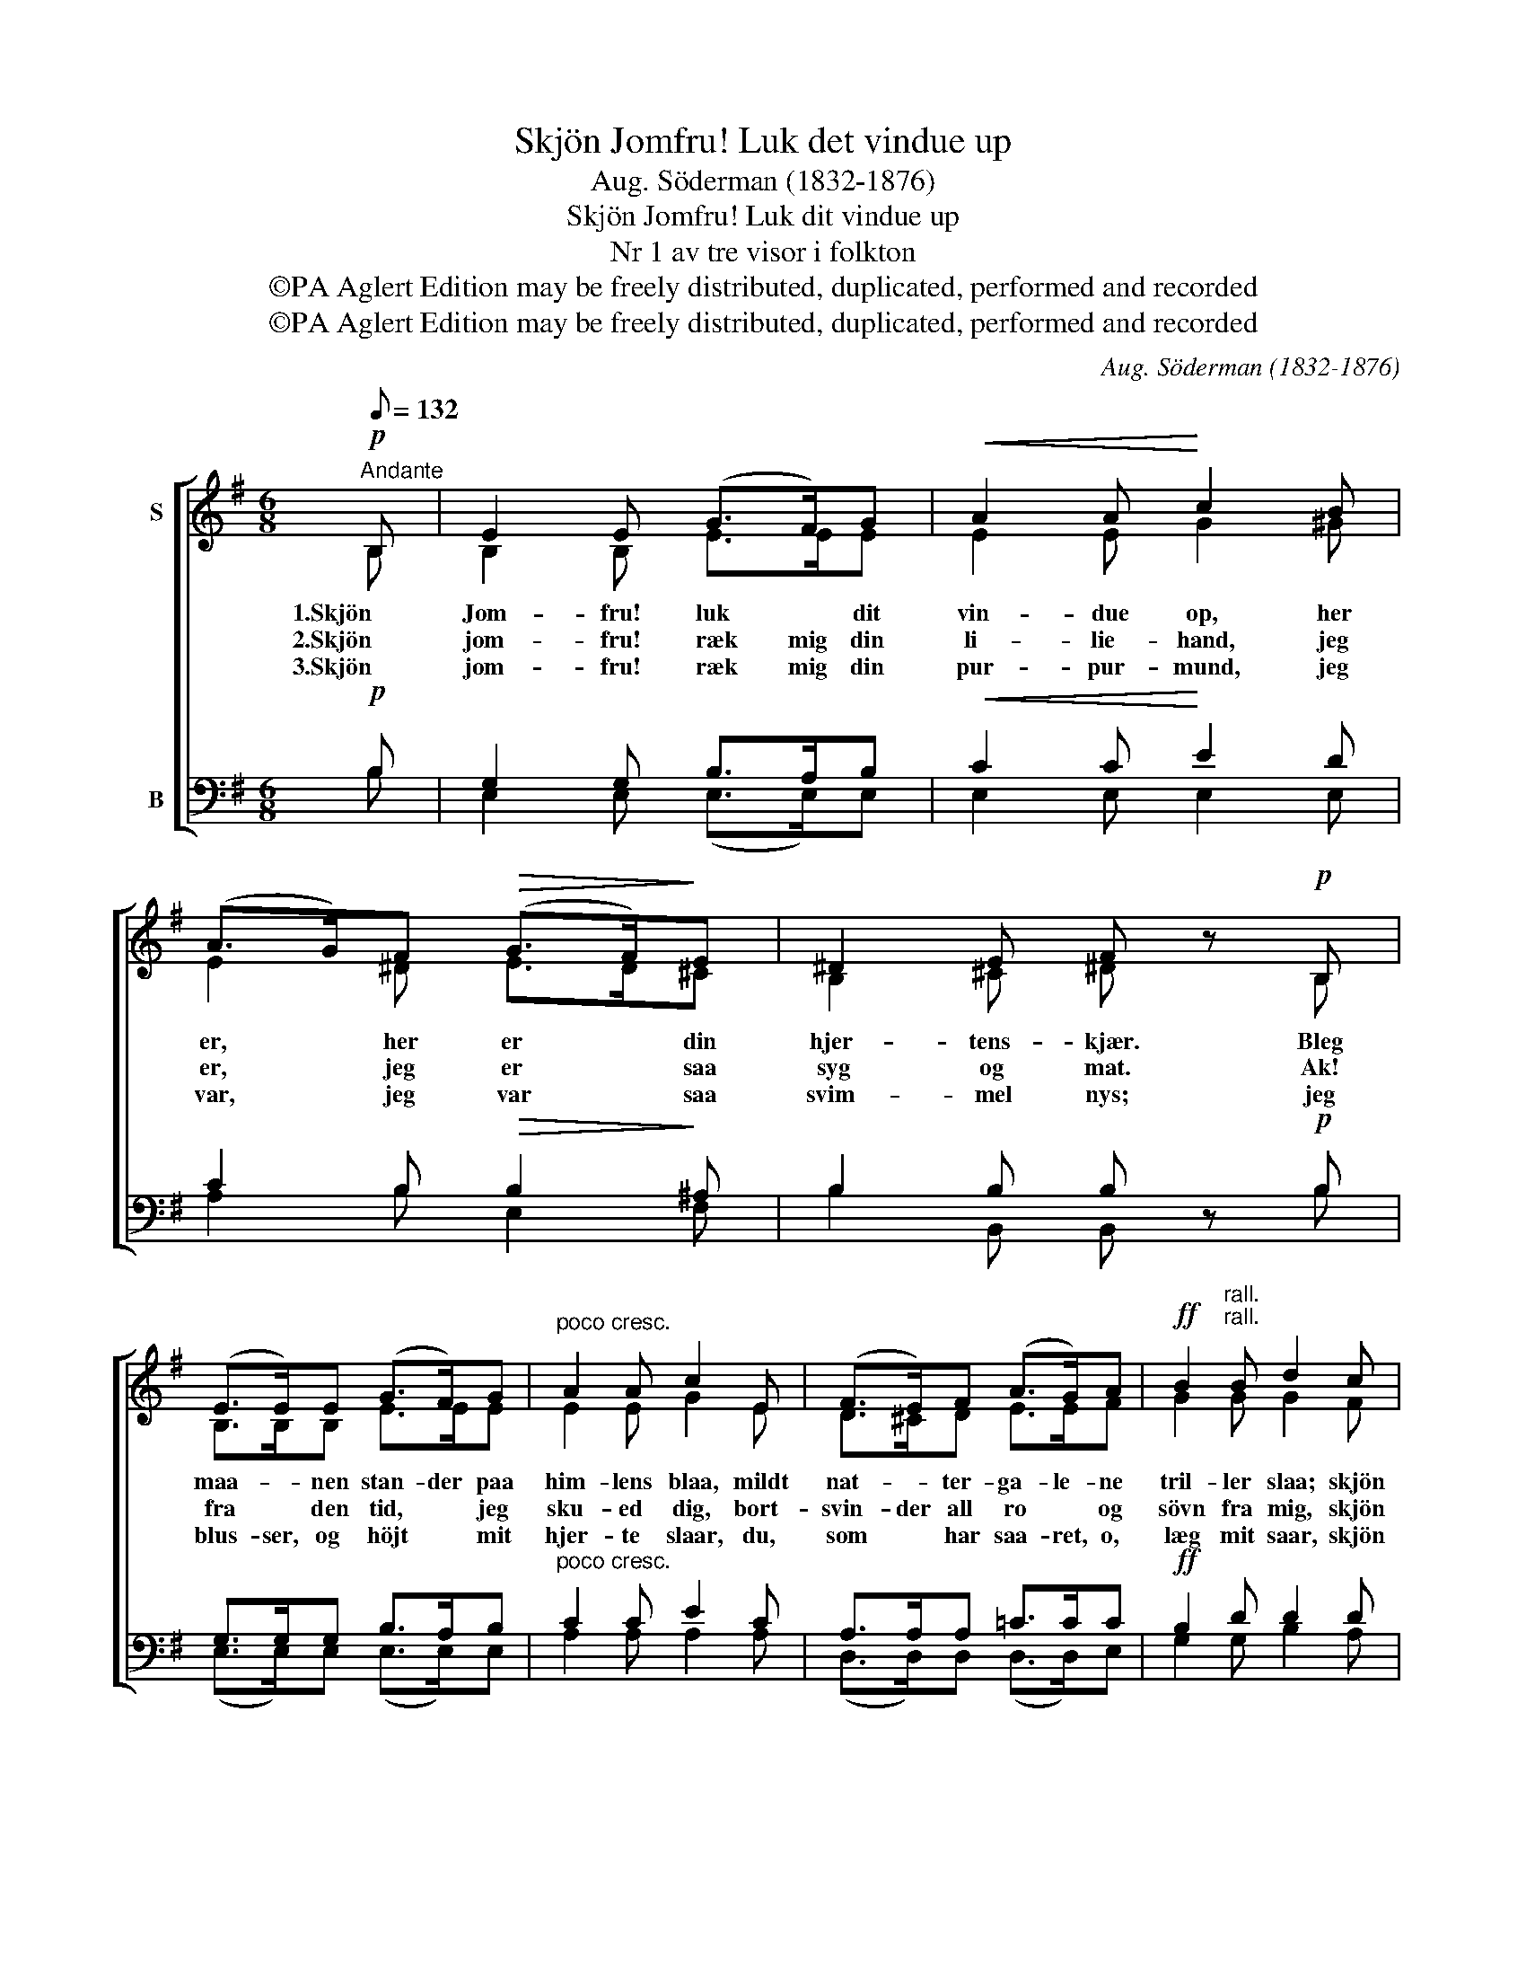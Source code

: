 X:1
T:Skjön Jomfru! Luk det vindue up
T:Aug. Söderman (1832-1876)
T:Skjön Jomfru! Luk dit vindue up
T:Nr 1 av tre visor i folkton
T:©PA Aglert Edition may be freely distributed, duplicated, performed and recorded
T:©PA Aglert Edition may be freely distributed, duplicated, performed and recorded
C:Aug. Söderman (1832-1876)
Z:©PA Aglert
Z:Edition may be freely distributed, duplicated, performed and recorded
%%score [ ( 1 2 ) ( 3 4 ) ]
L:1/8
Q:1/8=132
M:6/8
K:Emin
V:1 treble nm="S"
V:2 treble 
V:3 bass nm="B"
V:4 bass 
V:1
"^Andante"!p! B, | E2 E (G>F)G |!<(! A2 A!<)! c2 B | (A>G)F!>(! (G>F)!>)!E | ^D2 E F z!p! B, | %5
w: 1.Skjön|Jom- fru! luk * dit|vin- due op, her|er, * her er * din|hjer- tens- kjær. Bleg|
w: 2.Skjön|jom- fru! ræk mig din|li- lie- hand, jeg|er, * jeg er * saa|syg og mat. Ak!|
w: 3.Skjön|jom- fru! ræk mig din|pur- pur- mund, jeg|var, * jeg var * saa|svim- mel nys; jeg|
 (E>E)E (G>F)G |"^poco cresc." A2 A c2 E | (F>E)F (A>G)A |!ff! B2"^rall.""^rall." B d2 c | %9
w: maa- * nen stan- der paa|him- lens blaa, mildt|nat- * ter- ga- le- ne|tril- ler slaa; skjön|
w: fra * den tid, * jeg|sku- ed dig, bort-|svin- der all ro * og|sövn fra mig, skjön|
w: blus- ser, og höjt * mit|hjer- te slaar, du,|som * har saa- ret, o,|læg mit saar, skjön|
"^a tempo""^a tempo" !>!B3 B z A |!>(! !>!G3!>)! G2 z |!mf! (A>G)A B2 F |!>(! G3- G!>)! z!p! F | %13
w: jom- fru! skjön|jom- fru!|luk * dit vin- due|op! * Din|
w: jom- fru! skjön|jom- fru!|ræk mig din li- lie-|hand, * og|
w: jom- fru! skjön|jom- fru!|ræk mig din pur- pur-|mund, * Giv|
 E3 E3"^dim." | (^D3- D"^rall.""^rall."^C)D | E6- | E2 z z2 z |] %17
w: hjer- tens-|kjær * * er|her.||
w: lad mig|faa * * den|fat.||
w: mig et|ro- * * sen-|kys!||
V:2
 B, | B,2 B, E>EE | E2 E G2 ^G | E2 ^D E>D^C | B,2 ^C ^D z B, | B,>B,B, E>EE | E2 E G2 E | %7
 D>^CD E>EF | G2 G G2 F | G3 G z F | E3 E2 z | E>EE E2 ^D | E3- E z C | B,3 B,3 | (B,3- B,A,)B, | %15
 B,6- | B,2 z z2 z |] %17
V:3
!p! B, | G,2 G, B,>A,B, |!<(! C2 C!<)! E2 D | C2 B,!>(! B,2!>)! ^A, | B,2 B, B, z!p! B, | %5
 G,>G,G, B,>A,B, |"^poco cresc." C2 C E2 C | A,>A,A, !courtesy!=C>CC |!ff! B,2 D D2 D | D3 D z C | %10
!>(! B,3!>)! B,2 z |!mf! F,>E,F, (G,>A,)B, |!>(! B,3-!>)! B, z!p! A, | G,3 G,3 | %14
"^dim." (F,3- F,B,)A, | G,6- | G,2 z z2 z |] %17
V:4
 B, | E,2 E, (E,>E,)E, | E,2 E, E,2 E, | A,2 B, E,2 F, | B,2 B,, B,, z B, | (E,>E,)E, (E,>E,)E, | %6
 A,2 A, A,2 A, | (D,>D,)D, (D,>D,)E, | G,2 G, B,2 A, | G,3 G, z D, | E,3 E,2 z | %11
 (C,>C,)C, B,,2 B,, | E,3- E, z A,, | B,,3 B,,3 | B,,3- B,,2 B,, | E,6- | E,2 z z2 z |] %17

